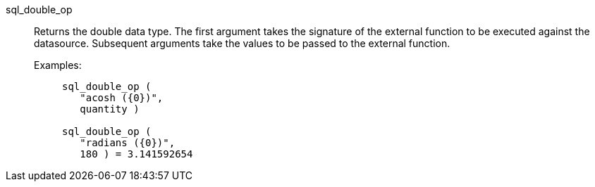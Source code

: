 [#sql_double_op]
sql_double_op::
Returns the double data type. The first argument takes the signature of the external function to be executed against the datasource. Subsequent arguments take the values to be passed to the external function.
+
Examples:;;
+
[source]
----
sql_double_op (
   "acosh ({0})",
   quantity )

sql_double_op (
   "radians ({0})",
   180 ) = 3.141592654
----
